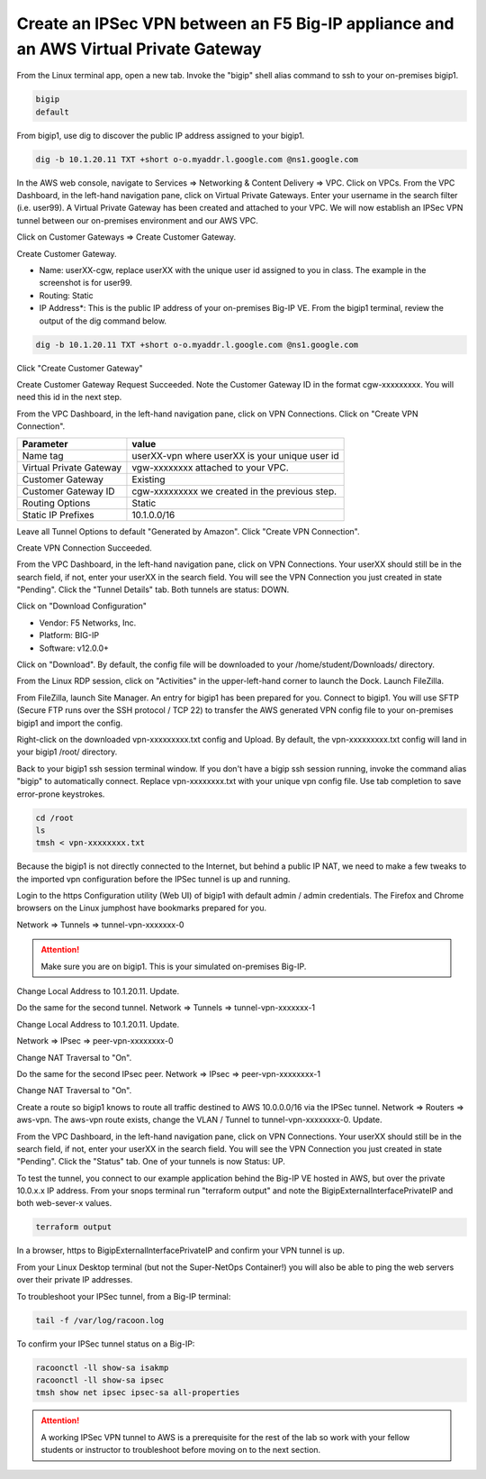 Create an IPSec VPN between an F5 Big-IP appliance and an AWS Virtual Private Gateway
-------------------------------------------------------------------------------------

From the Linux terminal app, open a new tab. Invoke the "bigip" shell alias command to ssh to your on-premises bigip1.

.. code-block:: bash

   bigip
   default

From bigip1, use dig to discover the public IP address assigned to your bigip1.

.. code-block:: bash

   dig -b 10.1.20.11 TXT +short o-o.myaddr.l.google.com @ns1.google.com

.. image:: ./images/1_bigip1_publicip.png
  :scale: 50%

In the AWS web console, navigate to Services => Networking & Content Delivery => VPC. Click on VPCs. From the VPC Dashboard, in the left-hand navigation pane, click on Virtual Private Gateways. Enter your username in the search filter (i.e. user99). A Virtual Private Gateway has been created and attached to your VPC. We will now establish an IPSec VPN tunnel between our on-premises environment and our AWS VPC.

.. image:: ./images/2_vpn_gateway.png
  :scale: 50%

Click on Customer Gateways => Create Customer Gateway.

.. image:: ./images/3_create_customer_gateway_1.png
  :scale: 50%

Create Customer Gateway.

- Name: userXX-cgw, replace userXX with the unique user id assigned to you in class. The example in the screenshot is for user99.
- Routing: Static
- IP Address\*: This is the public IP address of your on-premises Big-IP VE. From the bigip1 terminal, review the output of the dig command below.

.. code-block:: bash

   dig -b 10.1.20.11 TXT +short o-o.myaddr.l.google.com @ns1.google.com

Click "Create Customer Gateway"

.. image:: ./images/4_create_customer_gateway_2.png
  :scale: 50%

Create Customer Gateway Request Succeeded. Note the Customer Gateway ID in the format cgw-xxxxxxxxx. You will need this id in the next step.

.. image:: ./images/4_create_customer_gateway_3.png
  :scale: 50%

From the VPC Dashboard, in the left-hand navigation pane, click on VPN Connections. Click on "Create VPN Connection".

.. image:: ./images/6_create_vpn_connection_1.png
  :scale: 50%

+-------------------------------+--------------------------------------------------------+
| Parameter                     | value                                                  |
+===============================+========================================================+
| Name tag                      | userXX-vpn where userXX is your unique user id         |
+-------------------------------+--------------------------------------------------------+
| Virtual Private Gateway       | vgw-xxxxxxxx attached to your VPC.                     |
+-------------------------------+--------------------------------------------------------+
| Customer Gateway              | Existing                                               |
+-------------------------------+--------------------------------------------------------+
| Customer Gateway ID           | cgw-xxxxxxxxx we created in the previous step.         |
+-------------------------------+--------------------------------------------------------+
| Routing Options               | Static                                                 |
+-------------------------------+--------------------------------------------------------+
| Static IP Prefixes            | 10.1.0.0/16                                            |
+-------------------------------+--------------------------------------------------------+

Leave all Tunnel Options to default "Generated by Amazon". Click "Create VPN Connection".

.. image:: ./images/7_create_vpn_connection_2.png
  :scale: 50%

Create VPN Connection Succeeded.

.. image:: ./images/8_create_vpn_connection_3.png
  :scale: 50%  

From the VPC Dashboard, in the left-hand navigation pane, click on VPN Connections. Your userXX should still be in the search field, if not, enter your userXX in the search field. You will see the VPN Connection you just created in state "Pending". Click the "Tunnel Details" tab. Both tunnels are status: DOWN.

.. image:: ./images/9_create_vpn_connection_4.png
  :scale: 50%  

Click on "Download Configuration"

- Vendor: F5 Networks, Inc.
- Platform: BIG-IP
- Software: v12.0.0+

Click on "Download". By default, the config file will be downloaded to your /home/student/Downloads/ directory.

.. image:: ./images/10_download_f5_vpn_config.png
  :scale: 50%  

From the Linux RDP session, click on "Activities" in the upper-left-hand corner to launch the Dock. Launch FileZilla.

.. image:: ./images/11_launch_filezilla.png
  :scale: 50% 

From FileZilla, launch Site Manager. An entry for bigip1 has been prepared for you. Connect to bigip1. You will use SFTP (Secure FTP runs over the SSH protocol / TCP 22) to transfer the AWS generated VPN config file to your on-premises bigip1 and import the config.

.. image:: ./images/12_sftp_to_bigip.png
  :scale: 50% 

Right-click on the downloaded vpn-xxxxxxxxx.txt config and Upload. By default, the vpn-xxxxxxxxx.txt config will land in your bigip1 /root/ directory.

.. image:: ./images/13_upload_vpn_config.png
  :scale: 50% 

Back to your bigip1 ssh session terminal window. If you don't have a bigip ssh session running, invoke the command alias "bigip" to automatically connect. Replace vpn-xxxxxxxx.txt with your unique vpn config file. Use tab completion to save error-prone keystrokes.

.. code-block:: bash

   cd /root
   ls
   tmsh < vpn-xxxxxxxx.txt

.. image:: ./images/14_apply_vpn_config.png
  :scale: 50%

Because the bigip1 is not directly connected to the Internet, but behind a public IP NAT, we need to make a few tweaks to the imported vpn configuration before the IPSec tunnel is up and running.

Login to the https Configuration utility (Web UI) of bigip1 with default admin / admin credentials. The Firefox and Chrome browsers on the Linux jumphost have bookmarks prepared for you.

Network => Tunnels => tunnel-vpn-xxxxxxx-0

.. attention::
   
   Make sure you are on bigip1. This is your simulated on-premises Big-IP.

.. image:: ./images/14b_change_tunnel_addresses_bigip1.png
  :scale: 50%

Change Local Address to 10.1.20.11. Update.

.. image:: ./images/15_change_local_address_tunnel_0.png
  :scale: 50%

Do the same for the second tunnel. Network => Tunnels => tunnel-vpn-xxxxxxx-1

.. image:: ./images/14b_change_tunnel_addresses.png
  :scale: 50%

Change Local Address to 10.1.20.11. Update.

.. image:: ./images/16_change_local_address_tunnel_1.png
  :scale: 50%

Network => IPsec => peer-vpn-xxxxxxxx-0

.. image:: ./images/18_ipsec_ike_peers.png
  :scale: 50%

Change NAT Traversal to "On".

.. image:: ./images/19_ipsec_ike_peer0-nat-t.png
  :scale: 50%

Do the same for the second IPsec peer. Network => IPsec => peer-vpn-xxxxxxxx-1

.. image:: ./images/18_ipsec_ike_peers.png
  :scale: 50%

Change NAT Traversal to "On".

.. image:: ./images/20_ipsec_ike_peer1-nat-t.png
  :scale: 50%

Create a route so bigip1 knows to route all traffic destined to AWS 10.0.0.0/16 via the IPSec tunnel. Network => Routers => aws-vpn. The aws-vpn route exists, change the VLAN / Tunnel to tunnel-vpn-xxxxxxxx-0. Update.

.. image:: ./images/22_networks_routes_aws-vpn_part2.png
  :scale: 50%

From the VPC Dashboard, in the left-hand navigation pane, click on VPN Connections. Your userXX should still be in the search field, if not, enter your userXX in the search field. You will see the VPN Connection you just created in state "Pending". Click the "Status" tab. One of your tunnels is now Status: UP.

.. image:: ./images/23_aws_f5_tunnel_up.png
  :scale: 50%

To test the tunnel, you connect to our example application behind the Big-IP VE hosted in AWS, but over the private 10.0.x.x IP address. From your snops terminal run "terraform output" and note the BigipExternalInterfacePrivateIP and both web-sever-x values.

.. code-block:: bash

   terraform output

.. image:: ./images/24_terraform_output_bigip_privateip.png
  :scale: 50%

In a browser, https to BigipExternalInterfacePrivateIP and confirm your VPN tunnel is up.

.. image:: ./images/25_https_app1_privateip.png
  :scale: 50%

From your Linux Desktop terminal (but not the Super-NetOps Container!) you will also be able to ping the web servers over their private IP addresses.

.. image:: ./images/27_ping_web_server_privateips.png
  :scale: 50%

To troubleshoot your IPSec tunnel, from a Big-IP terminal:

.. code-block:: bash
   
   tail -f /var/log/racoon.log

To confirm your IPSec tunnel status on a Big-IP:

.. code-block:: bash

   racoonctl -ll show-sa isakmp
   racoonctl -ll show-sa ipsec
   tmsh show net ipsec ipsec-sa all-properties


.. attention::

   A working IPSec VPN tunnel to AWS is a prerequisite for the rest of the lab so work with your fellow students or instructor to troubleshoot before moving on to the next section.
